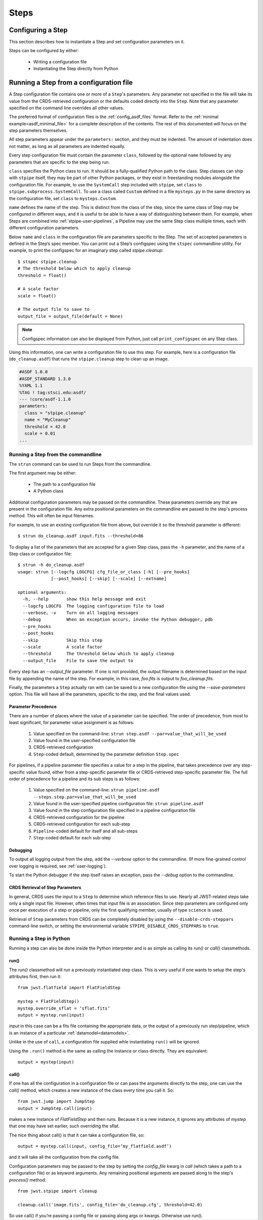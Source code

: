 =====
Steps
=====

.. _configuring-a-step:

Configuring a Step
==================

This section describes how to instantiate a Step and set configuration
parameters on it.

Steps can be configured by either:

    - Writing a configuration file
    - Instantiating the Step directly from Python

.. _running_a_step_from_a_configuration_file:

Running a Step from a configuration file
========================================

A Step configuration file contains one or more of a ``Step``'s parameters. Any
parameter not specified in the file will take its value from the CRDS-retrieved
configuration or the defaults coded directly into the ``Step``. Note that any
parameter specified on the command line overrides all other values.

The preferred format of configuration files is the :ref:`config_asdf_files`
format. Refer to the :ref:`minimal example<asdf_minimal_file>` for a complete
description of the contents. The rest of this documented will focus on the step
parameters themselves.

All step parameters appear under the ``parameters:`` section, and they must be
indented. The amount of indentation does not matter, as long as all parameters
are indented equally.

Every step configuration file must contain the parameter ``class``, followed by
the optional ``name`` followed by any parameters that are specific to the step
being run.

``class`` specifies the Python class to run.  It should be a
fully-qualified Python path to the class.  Step classes can ship with
``stpipe`` itself, they may be part of other Python packages, or they
exist in freestanding modules alongside the configuration file.  For
example, to use the ``SystemCall`` step included with ``stpipe``, set
``class`` to ``stpipe.subprocess.SystemCall``.  To use a class called
``Custom`` defined in a file ``mysteps.py`` in the same directory as
the configuration file, set ``class`` to ``mysteps.Custom``.

``name`` defines the name of the step.  This is distinct from the
class of the step, since the same class of Step may be configured in
different ways, and it is useful to be able to have a way of
distinguishing between them.  For example, when Steps are combined
into :ref:`stpipe-user-pipelines`, a Pipeline may use the same Step class
multiple times, each with different configuration parameters.

Below ``name`` and ``class`` in the configuration file are parameters
specific to the Step.  The set of accepted parameters is defined in
the Step’s spec member.  You can print out a Step’s configspec using
the ``stspec`` commandline utility.  For example, to print the
configspec for an imaginary step called `stpipe.cleanup`::

    $ stspec stpipe.cleanup
    # The threshold below which to apply cleanup
    threshold = float()

    # A scale factor
    scale = float()

    # The output file to save to
    output_file = output_file(default = None)

.. note::

    Configspec information can also be displayed from Python, just
    call ``print_configspec`` on any Step class.

.. doctest-skip::

  >>> from jwst.stpipe import cleanup
  >>> cleanup.print_configspec()
  >>> # The threshold below which to apply cleanup
  >>> threshold = float()
  >>> # A scale factor
  >>> scale = float()

Using this information, one can write a configuration file to use this
step.  For example, here is a configuration file (``do_cleanup.asdf``)
that runs the ``stpipe.cleanup`` step to clean up an image.

.. code-block::

    #ASDF 1.0.0
    #ASDF_STANDARD 1.3.0
    %YAML 1.1
    %TAG ! tag:stsci.edu:asdf/
    --- !core/asdf-1.1.0
    parameters:
      class = "stpipe.cleanup"
      name = "MyCleanup"
      threshold = 42.0
      scale = 0.01
    ...

.. _strun:

Running a Step from the commandline
-----------------------------------
The ``strun`` command can be used to run Steps from the commandline.

The first argument may be either:

    - The path to a configuration file

    - A Python class

Additional configuration parameters may be passed on the commandline.
These parameters override any that are present in the configuration
file.  Any extra positional parameters on the commandline are passed
to the step's process method.  This will often be input filenames.

For example, to use an existing configuration file from above, but
override it so the threshold parameter is different::

    $ strun do_cleanup.asdf input.fits --threshold=86

To display a list of the parameters that are accepted for a given Step
class, pass the ``-h`` parameter, and the name of a Step class or
configuration file::

    $ strun -h do_cleanup.asdf
    usage: strun [--logcfg LOGCFG] cfg_file_or_class [-h] [--pre_hooks]
                 [--post_hooks] [--skip] [--scale] [--extname]

    optional arguments:
      -h, --help       show this help message and exit
      --logcfg LOGCFG  The logging configuration file to load
      --verbose, -v    Turn on all logging messages
      --debug          When an exception occurs, invoke the Python debugger, pdb
      --pre_hooks
      --post_hooks
      --skip           Skip this step
      --scale          A scale factor
      --threshold      The threshold below which to apply cleanup
      --output_file    File to save the output to

Every step has an `--output_file` parameter.  If one is not provided,
the output filename is determined based on the input file by appending
the name of the step.  For example, in this case, `foo.fits` is output
to `foo_cleanup.fits`.

Finally, the parameters a ``Step`` actually ran with can be saved to a new
configuration file using the `--save-parameters` option. This file will have all
the parameters, specific to the step, and the final values used.

.. _`Parameter Precedence`:

Parameter Precedence
````````````````````

There are a number of places where the value of a parameter can be specified.
The order of precedence, from most to least significant, for parameter value
assignment is as follows:

    1. Value specified on the command-line: ``strun step.asdf --par=value_that_will_be_used``
    2. Value found in the user-specified configuration file
    3. CRDS-retrieved configuration
    4. ``Step``-coded default, determined by the parameter definition ``Step.spec``

For pipelines, if a pipeline parameter file specifies a value for a step in the
pipeline, that takes precedence over any step-specific value found, either from
a step-specific parameter file or CRDS-retrieved step-specific parameter file.
The full order of precedence for a pipeline and its sub steps is as follows:

    1. Value specified on the command-line: ``strun pipeline.asdf --steps.step.par=value_that_will_be_used``
    2. Value found in the user-specified pipeline configuration file: ``strun pipeline.asdf``
    3. Value found in the step configuration file specified in a pipeline configuration file
    4. CRDS-retrieved configuration for the pipeline
    5. CRDS-retrieved configuration for each sub-step
    6. ``Pipeline``-coded default for itself and all sub-steps
    7. ``Step``-coded default for each sub-step


Debugging
`````````

To output all logging output from the step, add the `--verbose` option
to the commandline.  (If more fine-grained control over logging is
required, see :ref:`user-logging`).

To start the Python debugger if the step itself raises an exception,
pass the `--debug` option to the commandline.


CRDS Retrieval of Step Parameters
`````````````````````````````````

In general, CRDS uses the input to a ``Step`` to determine which reference files
to use. Nearly all JWST-related steps take only a single input file. However,
often times that input file is an association. Since step parameters are
configured only once per execution of a step or pipeline, only the first
qualifying member, usually of type ``science`` is used.

Retrieval of ``Step`` parameters from CRDS can be completely disabled by
using the ``--disable-crds-steppars`` command-line switch, or setting the
environmental variable ``STPIPE_DISABLE_CRDS_STEPPARS`` to ``true``.

.. _run_step_from_python:

Running a Step in Python
------------------------

Running a step can also be done inside the Python interpreter and is as simple
as calling its `run()` or `call()` classmethods.

run()
`````

The `run()` classmethod will run a previously instantiated step class. This is
very useful if one wants to setup the step's attributes first, then run it::

    from jwst.flatfield import FlatFieldStep

    mystep = FlatFieldStep()
    mystep.override_sflat = ‘sflat.fits’
    output = mystep.run(input)

`input` in this case can be a fits file containing the appropriate data, or the output
of a previously run step/pipeline, which is an instance of a particular :ref:`datamodel<datamodels>`.

Unlike in the use of ``call``, a configuration file supplied whle instantiating ``run()`` will be ignored.

Using the ``.run()`` method is the same as calling the instance or class directly.
They are equivalent::

    output = mystep(input)

call()
``````

If one has all the configuration in a configuration file or can pass the
arguments directly to the step, one can use the `call()` method, which creates a new
instance of the class every time you call it.  So::

    from jwst.jump import JumpStep
    output = JumpStep.call(input)

makes a new instance of `FlatFieldStep` and then runs. Because it is a new
instance, it ignores any attributes of `mystep` that one may have set earlier,
such overriding the sflat.

The nice thing about call() is that it can take a configuration file, so::

    output = mystep.call(input, config_file=’my_flatfield.asdf’)

and it will take all the configuration from the config file.

Configuration parameters may be passed to the step by setting the `config_file`
kwarg in `call` (which takes a path to a configuration file) or as keyword
arguments.  Any remaining positional arguments are passed along to the step's
`process()` method::

    from jwst.stpipe import cleanup

    cleanup.call('image.fits', config_file='do_cleanup.cfg', threshold=42.0)

So use call() if you’re passing a config file or passing along args or kwargs.
Otherwise use run().
